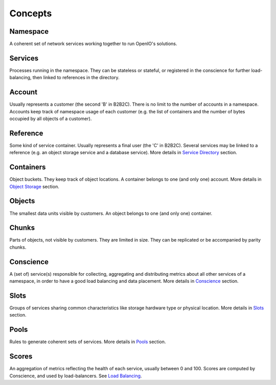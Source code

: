 ========
Concepts
========

Namespace
----------
A coherent set of network services working together to run OpenIO's solutions.


Services
--------
Processes running in the namespace. They can be stateless or stateful, or
registered in the conscience for further load-balancing, then linked to
references in the directory.


Account
--------
Usually represents a customer (the second 'B' in B2B2C). There is
no limit to the number of accounts in a namespace. Accounts keep track of
namespace usage of each customer (e.g. the list of containers and
the number of bytes occupied by all objects of a customer).


Reference
----------
Some kind of service container. Usually represents a final user
(the 'C' in B2B2C). Several services may be linked to a reference
(e.g. an object storage service and a database service).
More details in `Service Directory`_ section.


Containers
----------
Object buckets. They keep track of object locations.
A container belongs to one (and only one) account.
More details in `Object Storage`_ section.


Objects
-------
The smallest data units visible by customers. An object belongs
to one (and only one) container.


Chunks
------
Parts of objects, not visible by customers. They are limited in size.
They can be replicated or be accompanied by parity chunks.


Conscience
----------
A (set of) service(s) responsible for collecting,
aggregating and distributing metrics about all other services of a namespace,
in order to have a good load balancing and data placement.
More details in Conscience_ section.


Slots
-----
Groups of services sharing common characteristics like storage hardware type
or physical location.
More details in Slots_ section.


Pools
-----
Rules to generate coherent sets of services.
More details in Pools_ section.


Scores
------
An aggregation of metrics reflecting the health of each service, usually
between 0 and 100. Scores are computed by Conscience, and used by
load-balancers. See `Load Balancing`_.


.. _`Service Directory`: ./directory.html
.. _`Object Storage`:    ./objectstorage.html
.. _Conscience:          ./conscience.html
.. _Slots:               ./conscience.html#slots
.. _Pools:               ./conscience.html#pools
.. _`Load Balancing`:    ./conscience.html#load-balancing

